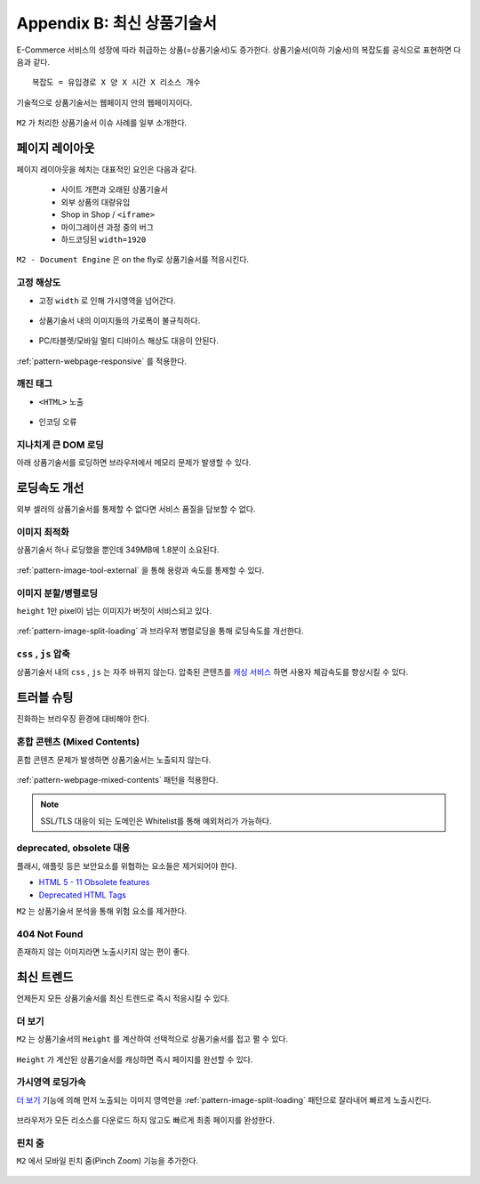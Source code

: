 ﻿.. _appendix-itemup:

Appendix B: 최신 상품기술서
******************

E-Commerce 서비스의 성장에 따라 취급하는 상품(=상품기술서)도 증가한다.
상품기술서(이하 기술서)의 복잡도를 공식으로 표현하면 다음과 같다. :: 

   복잡도 = 유입경로 X 양 X 시간 X 리소스 개수


기술적으로 상품기술서는 웹페이지 안의 웹페이지이다.

.. figure:: img/item01.png
   :align: center


``M2`` 가 처리한 상품기술서 이슈 사례를 일부 소개한다.



페이지 레이아웃
====================================

페이지 레이아웃을 헤치는 대표적인 요인은 다음과 같다.

   - 사이트 개편과 오래된 상품기술서
   - 외부 상품의 대량유입
   - Shop in Shop / ``<iframe>``
   - 마이그레이션 과정 중의 버그
   - 하드코딩된 ``width=1920``

``M2 - Document Engine`` 은 on the fly로 상품기술서를 적응시킨다.


고정 해상도
------------------------------------

-  고정 ``width`` 로 인해 가시영역을 넘어간다.

   .. figure:: img/item03.png
      :align: center


-  상품기술서 내의 이미지들의 가로폭이 불규칙하다.

   .. figure:: img/item02.png
      :align: center


-  PC/타블렛/모바일 멀티 디바이스 해상도 대응이 안된다.

   .. figure:: img/item04.png
      :align: center


:ref:`pattern-webpage-responsive` 를 적용한다.


깨진 태그
------------------------------------

-  ``<HTML>`` 노출

   .. figure:: img/item06.png
      :align: center


-  인코딩 오류

   .. figure:: img/item05.png
      :align: center


지나치게 큰 DOM 로딩
------------------------------------

아래 상품기술서를 로딩하면 브라우저에서 메모리 문제가 발생할 수 있다.

.. figure:: img/item09.png
   :align: center



로딩속도 개선
====================================

외부 셀러의 상품기술서를 통제할 수 없다면 서비스 품질을 담보할 수 없다.


이미지 최적화
------------------------------------

상품기술서 하나 로딩했을 뿐인데 349MB에 1.8분이 소요된다.

.. figure:: img/item10.png
   :align: center


:ref:`pattern-image-tool-external` 을 통해 용량과 속도를 통제할 수 있다.



이미지 분할/병렬로딩
------------------------------------

``height`` 1만 pixel이 넘는 이미지가 버젓이 서비스되고 있다. 

.. figure:: img/item11.png
   :align: center


:ref:`pattern-image-split-loading` 과 브라우저 병렬로딩을 통해 로딩속도를 개선한다.



``css`` , ``js`` 압축
------------------------------------

상품기술서 내의 ``css`` , ``js`` 는 자주 바뀌지 않는다.
압축된 콘텐츠를 `캐싱 서비스 <https://m2-kr.readthedocs.io/ko/latest/guide/caching.html>`_ 하면 사용자 체감속도를 향상시킬 수 있다.



트러블 슈팅
====================================

진화하는 브라우징 환경에 대비해야 한다.


혼합 콘텐츠 (Mixed Contents)
------------------------------------

혼합 콘텐츠 문제가 발생하면 상품기술서는 노출되지 않는다.

.. figure:: img/item13.png
   :align: center

:ref:`pattern-webpage-mixed-contents` 패턴을 적용한다.


.. note::

   SSL/TLS 대응이 되는 도메인은 Whitelist를 통해 예외처리가 가능하다.



deprecated, obsolete 대응
------------------------------------

플래시, 애플릿 등은 보안요소를 위협하는 요소들은 제거되어야 한다.

-  `HTML 5 - 11 Obsolete features <https://www.w3.org/TR/2014/REC-html5-20141028/obsolete.html>`_
-  `Deprecated HTML Tags <https://www.w3docs.com/learn-html/deprecated-html-tags.html>`_


``M2`` 는 상품기술서 분석을 통해 위험 요소를 제거한다.


404 Not Found
------------------------------------

존재하지 않는 이미지라면 노출시키지 않는 편이 좋다.

.. figure:: img/item08.png
   :align: center




최신 트렌드
====================================

언제든지 모든 상품기술서를 최신 트렌드로 즉시 적응시킬 수 있다.


더 보기
------------------------------------

``M2`` 는 상품기술서의 ``Height`` 를 계산하여 선택적으로 상품기술서를 접고 펼 수 있다.

.. figure:: img/item14.png
   :align: center


``Height`` 가 계산된 상품기술서를 캐싱하면 즉시 페이지를 완선할 수 있다.



가시영역 로딩가속
------------------------------------

`더 보기`_ 기능에 의해 먼저 노출되는 이미지 영역만을 :ref:`pattern-image-split-loading` 패턴으로 잘라내어 빠르게 노출시킨다.

.. figure:: img/item16.png
   :align: center

브라우저가 모든 리소스를 다운로드 하지 않고도 빠르게 최종 페이지를 완성한다.



핀치 줌
------------------------------------

``M2`` 에서 모바일 핀치 줌(Pinch Zoom) 기능을 추가한다.

.. figure:: img/item15.png
   :align: center
